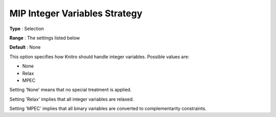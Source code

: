 .. _KNITRO_MIP_-_MIP_Integer_Variables_Strategy:


MIP Integer Variables Strategy
==============================



**Type** :	Selection	

**Range** :	The settings listed below	

**Default** :	None	



This option specifies how Knitro should handle integer variables. Possible values are:



*	None
*	Relax
*	MPEC




Setting 'None' means that no special treatment is applied.





Setting 'Relax' implies that all integer variables are relaxed.





Setting 'MPEC' implies that all binary variables are converted to complementarity constraints.

